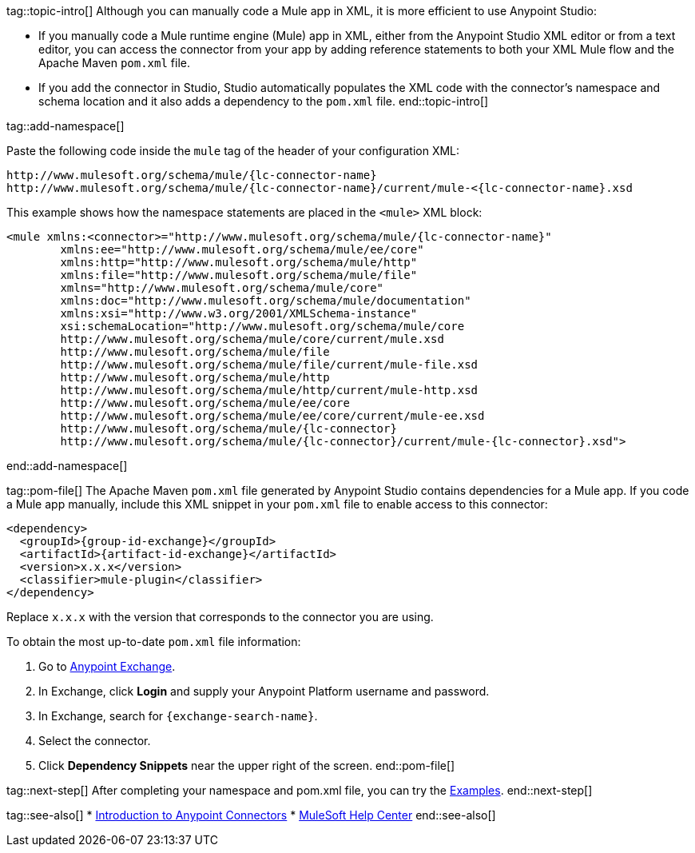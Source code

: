 // Partials for the XML Maven Topic in the Connector Template


tag::topic-intro[]
Although you can manually code a Mule app in XML, it is more efficient to use Anypoint Studio:

* If you manually code a Mule runtime engine (Mule) app in XML, either from the Anypoint Studio XML editor or from a text editor, you can access the connector from your app by adding reference statements to both your XML Mule flow and the Apache Maven `pom.xml` file.

* If you add the connector in Studio, Studio automatically populates the XML code with the connector's namespace and schema location and it also adds a dependency to the `pom.xml` file.
end::topic-intro[]

tag::add-namespace[]

Paste the following code inside the `mule` tag of the header of your configuration XML:

[source,xml,linenums, subs=attributes+]
----
http://www.mulesoft.org/schema/mule/{lc-connector-name}
http://www.mulesoft.org/schema/mule/{lc-connector-name}/current/mule-<{lc-connector-name}.xsd
----

This example shows how the namespace statements are placed in the `<mule>` XML block:

[source,xml,linenums]
----
<mule xmlns:<connector>="http://www.mulesoft.org/schema/mule/{lc-connector-name}" 
	xmlns:ee="http://www.mulesoft.org/schema/mule/ee/core"
	xmlns:http="http://www.mulesoft.org/schema/mule/http"
	xmlns:file="http://www.mulesoft.org/schema/mule/file" 
	xmlns="http://www.mulesoft.org/schema/mule/core" 
	xmlns:doc="http://www.mulesoft.org/schema/mule/documentation" 
	xmlns:xsi="http://www.w3.org/2001/XMLSchema-instance" 
	xsi:schemaLocation="http://www.mulesoft.org/schema/mule/core 
	http://www.mulesoft.org/schema/mule/core/current/mule.xsd
	http://www.mulesoft.org/schema/mule/file 
	http://www.mulesoft.org/schema/mule/file/current/mule-file.xsd
	http://www.mulesoft.org/schema/mule/http 
	http://www.mulesoft.org/schema/mule/http/current/mule-http.xsd
	http://www.mulesoft.org/schema/mule/ee/core 
	http://www.mulesoft.org/schema/mule/ee/core/current/mule-ee.xsd
	http://www.mulesoft.org/schema/mule/{lc-connector} 
	http://www.mulesoft.org/schema/mule/{lc-connector}/current/mule-{lc-connector}.xsd">
----

end::add-namespace[]

tag::pom-file[]
The Apache Maven `pom.xml` file generated by Anypoint Studio contains dependencies for a Mule app. If you code a Mule app manually, include this XML snippet in your `pom.xml` file to enable access to this connector:

[source,xml,linenums,subs=attributes+]
----
<dependency>
  <groupId>{group-id-exchange}</groupId>
  <artifactId>{artifact-id-exchange}</artifactId>
  <version>x.x.x</version>
  <classifier>mule-plugin</classifier>
</dependency>
----

Replace `x.x.x` with the version that corresponds to the connector you are using.

To obtain the most up-to-date `pom.xml` file information:

. Go to https://www.mulesoft.com/exchange/[Anypoint Exchange].
. In Exchange, click *Login* and supply your Anypoint Platform username and password.
. In Exchange, search for `{exchange-search-name}`.
. Select the connector.
. Click *Dependency Snippets* near the upper right of the screen.
end::pom-file[]

tag::next-step[]
After completing your namespace and pom.xml file, you can try the xref:{lc-connector-name}-connector-examples.adoc[Examples].
end::next-step[]

tag::see-also[]
* xref:connectors::introduction/introduction-to-anypoint-connectors.adoc[Introduction to Anypoint Connectors]
* https://help.mulesoft.com[MuleSoft Help Center]
end::see-also[]
